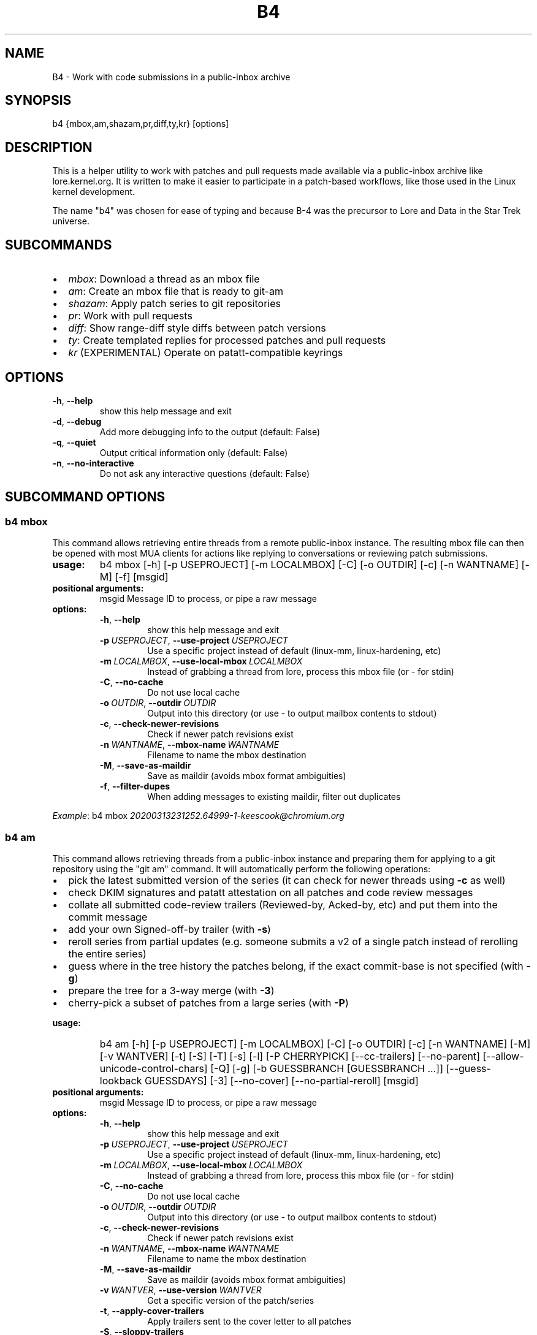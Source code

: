 .\" Man page generated from reStructuredText.
.
.
.nr rst2man-indent-level 0
.
.de1 rstReportMargin
\\$1 \\n[an-margin]
level \\n[rst2man-indent-level]
level margin: \\n[rst2man-indent\\n[rst2man-indent-level]]
-
\\n[rst2man-indent0]
\\n[rst2man-indent1]
\\n[rst2man-indent2]
..
.de1 INDENT
.\" .rstReportMargin pre:
. RS \\$1
. nr rst2man-indent\\n[rst2man-indent-level] \\n[an-margin]
. nr rst2man-indent-level +1
.\" .rstReportMargin post:
..
.de UNINDENT
. RE
.\" indent \\n[an-margin]
.\" old: \\n[rst2man-indent\\n[rst2man-indent-level]]
.nr rst2man-indent-level -1
.\" new: \\n[rst2man-indent\\n[rst2man-indent-level]]
.in \\n[rst2man-indent\\n[rst2man-indent-level]]u
..
.TH "B4" 5 "2022-06-16" "0.9.0" ""
.SH NAME
B4 \- Work with code submissions in a public-inbox archive
.SH SYNOPSIS
.sp
b4 {mbox,am,shazam,pr,diff,ty,kr} [options]
.SH DESCRIPTION
.sp
This is a helper utility to work with patches and pull requests made
available via a public\-inbox archive like lore.kernel.org. It is
written to make it easier to participate in a patch\-based workflows,
like those used in the Linux kernel development.
.sp
The name "b4" was chosen for ease of typing and because B\-4 was the
precursor to Lore and Data in the Star Trek universe.
.SH SUBCOMMANDS
.INDENT 0.0
.IP \(bu 2
\fImbox\fP: Download a thread as an mbox file
.IP \(bu 2
\fIam\fP: Create an mbox file that is ready to git\-am
.IP \(bu 2
\fIshazam\fP: Apply patch series to git repositories
.IP \(bu 2
\fIpr\fP: Work with pull requests
.IP \(bu 2
\fIdiff\fP: Show range\-diff style diffs between patch versions
.IP \(bu 2
\fIty\fP: Create templated replies for processed patches and pull requests
.IP \(bu 2
\fIkr\fP (EXPERIMENTAL) Operate on patatt\-compatible keyrings
.UNINDENT
.SH OPTIONS
.INDENT 0.0
.TP
.B  \-h\fP,\fB  \-\-help
show this help message and exit
.TP
.B  \-d\fP,\fB  \-\-debug
Add more debugging info to the output (default: False)
.TP
.B  \-q\fP,\fB  \-\-quiet
Output critical information only (default: False)
.TP
.B  \-n\fP,\fB  \-\-no\-interactive
Do not ask any interactive questions (default: False)
.UNINDENT
.SH SUBCOMMAND OPTIONS
.SS b4 mbox
.sp
This command allows retrieving entire threads from a remote public\-inbox
instance. The resulting mbox file can then be opened with most MUA
clients for actions like replying to conversations or reviewing patch
submissions.
.INDENT 0.0
.TP
.B usage:
b4 mbox [\-h] [\-p USEPROJECT] [\-m LOCALMBOX] [\-C] [\-o OUTDIR] [\-c] [\-n WANTNAME] [\-M] [\-f] [msgid]
.TP
.B positional arguments:
msgid                 Message ID to process, or pipe a raw message
.TP
.B options:
.INDENT 7.0
.TP
.B  \-h\fP,\fB  \-\-help
show this help message and exit
.TP
.BI \-p \ USEPROJECT\fR,\fB \ \-\-use\-project \ USEPROJECT
Use a specific project instead of default (linux\-mm, linux\-hardening, etc)
.TP
.BI \-m \ LOCALMBOX\fR,\fB \ \-\-use\-local\-mbox \ LOCALMBOX
Instead of grabbing a thread from lore, process this mbox file (or \- for stdin)
.TP
.B  \-C\fP,\fB  \-\-no\-cache
Do not use local cache
.TP
.BI \-o \ OUTDIR\fR,\fB \ \-\-outdir \ OUTDIR
Output into this directory (or use \- to output mailbox contents to stdout)
.TP
.B  \-c\fP,\fB  \-\-check\-newer\-revisions
Check if newer patch revisions exist
.TP
.BI \-n \ WANTNAME\fR,\fB \ \-\-mbox\-name \ WANTNAME
Filename to name the mbox destination
.TP
.B  \-M\fP,\fB  \-\-save\-as\-maildir
Save as maildir (avoids mbox format ambiguities)
.TP
.B  \-f\fP,\fB  \-\-filter\-dupes
When adding messages to existing maildir, filter out duplicates
.UNINDENT
.UNINDENT
.sp
\fIExample\fP: b4 mbox \fI\%20200313231252.64999\-1\-keescook@chromium.org\fP
.SS b4 am
.sp
This command allows retrieving threads from a public\-inbox instance and
preparing them for applying to a git repository using the "git am"
command. It will automatically perform the following operations:
.INDENT 0.0
.IP \(bu 2
pick the latest submitted version of the series (it can check for
newer threads using \fB\-c\fP as well)
.IP \(bu 2
check DKIM signatures and patatt attestation on all patches and code
review messages
.IP \(bu 2
collate all submitted code\-review trailers (Reviewed\-by, Acked\-by,
etc) and put them into the commit message
.IP \(bu 2
add your own Signed\-off\-by trailer (with \fB\-s\fP)
.IP \(bu 2
reroll series from partial updates (e.g. someone submits a v2 of a
single patch instead of rerolling the entire series)
.IP \(bu 2
guess where in the tree history the patches belong, if the exact
commit\-base is not specified (with \fB\-g\fP)
.IP \(bu 2
prepare the tree for a 3\-way merge (with \fB\-3\fP)
.IP \(bu 2
cherry\-pick a subset of patches from a large series (with \fB\-P\fP)
.UNINDENT
.INDENT 0.0
.TP
.B usage:
b4 am [\-h] [\-p USEPROJECT] [\-m LOCALMBOX] [\-C] [\-o OUTDIR] [\-c] [\-n WANTNAME] [\-M] [\-v WANTVER] [\-t] [\-S] [\-T] [\-s] [\-l] [\-P CHERRYPICK] [\-\-cc\-trailers] [\-\-no\-parent] [\-\-allow\-unicode\-control\-chars] [\-Q] [\-g] [\-b GUESSBRANCH [GUESSBRANCH ...]] [\-\-guess\-lookback GUESSDAYS] [\-3] [\-\-no\-cover] [\-\-no\-partial\-reroll] [msgid]
.TP
.B positional arguments:
msgid                 Message ID to process, or pipe a raw message
.TP
.B options:
.INDENT 7.0
.TP
.B  \-h\fP,\fB  \-\-help
show this help message and exit
.TP
.BI \-p \ USEPROJECT\fR,\fB \ \-\-use\-project \ USEPROJECT
Use a specific project instead of default (linux\-mm, linux\-hardening, etc)
.TP
.BI \-m \ LOCALMBOX\fR,\fB \ \-\-use\-local\-mbox \ LOCALMBOX
Instead of grabbing a thread from lore, process this mbox file (or \- for stdin)
.TP
.B  \-C\fP,\fB  \-\-no\-cache
Do not use local cache
.TP
.BI \-o \ OUTDIR\fR,\fB \ \-\-outdir \ OUTDIR
Output into this directory (or use \- to output mailbox contents to stdout)
.TP
.B  \-c\fP,\fB  \-\-check\-newer\-revisions
Check if newer patch revisions exist
.TP
.BI \-n \ WANTNAME\fR,\fB \ \-\-mbox\-name \ WANTNAME
Filename to name the mbox destination
.TP
.B  \-M\fP,\fB  \-\-save\-as\-maildir
Save as maildir (avoids mbox format ambiguities)
.TP
.BI \-v \ WANTVER\fR,\fB \ \-\-use\-version \ WANTVER
Get a specific version of the patch/series
.TP
.B  \-t\fP,\fB  \-\-apply\-cover\-trailers
Apply trailers sent to the cover letter to all patches
.TP
.B  \-S\fP,\fB  \-\-sloppy\-trailers
Apply trailers without email address match checking
.TP
.B  \-T\fP,\fB  \-\-no\-add\-trailers
Do not add or sort any trailers
.TP
.B  \-s\fP,\fB  \-\-add\-my\-sob
Add your own signed\-off\-by to every patch
.TP
.B  \-l\fP,\fB  \-\-add\-link
Add a Link: with message\-id lookup URL to every patch
.TP
.BI \-P \ CHERRYPICK\fR,\fB \ \-\-cherry\-pick \ CHERRYPICK
Cherry\-pick a subset of patches (e.g. "\-P 1\-2,4,6\-", "\-P _" to use just the msgid specified, or "\-P \fIglobbing\fP" to match on commit subject)
.TP
.B  \-\-cc\-trailers
Copy all Cc\(aqd addresses into Cc: trailers
.TP
.B  \-\-no\-parent
Break thread at the msgid specified and ignore any parent messages
.TP
.B  \-\-allow\-unicode\-control\-chars
Allow unicode control characters (very rarely legitimate)
.TP
.B  \-Q\fP,\fB  \-\-quilt\-ready
Save patches in a quilt\-ready folder
.TP
.B  \-g\fP,\fB  \-\-guess\-base
Try to guess the base of the series (if not specified)
.UNINDENT
.INDENT 7.0
.TP
.B \-b GUESSBRANCH [GUESSBRANCH ...], \-\-guess\-branch GUESSBRANCH [GUESSBRANCH ...]
When guessing base, restrict to this branch (use with \-g)
.UNINDENT
.INDENT 7.0
.TP
.BI \-\-guess\-lookback \ GUESSDAYS
When guessing base, go back this many days from the patch date (default: 2 weeks)
.TP
.B  \-3\fP,\fB  \-\-prep\-3way
Prepare for a 3\-way merge (tries to ensure that all index blobs exist by making a fake commit range)
.TP
.B  \-\-no\-cover
Do not save the cover letter (on by default when using \-o \-)
.TP
.B  \-\-no\-partial\-reroll
Do not reroll partial series when detected
.UNINDENT
.UNINDENT
.sp
\fIExample\fP: b4 am \fI\%20200313231252.64999\-1\-keescook@chromium.org\fP
.SS b4 shazam
.sp
This is very similar to \fBb4 am\fP, but will also apply patches
directly to the current git tree using \fBgit am\fP\&. Alternatively, when
used with \fB\-H\fP, it can fetch the patch series into \fBFETCH_HEAD\fP as
if it were a pull request, so it can be reviewed and merged. In this
case, the cover letter is used as a template for the merge commit.
.sp
If you want to automatically invoke git\-merge, you can use \fB\-M\fP
instead of \fB\-H\fP\&.
.INDENT 0.0
.TP
.B usage:
b4 shazam [\-h] [\-p USEPROJECT] [\-m LOCALMBOX] [\-C] [\-v WANTVER] [\-t] [\-S] [\-T] [\-s] [\-l] [\-P CHERRYPICK] [\-\-cc\-trailers] [\-\-no\-parent] [\-\-allow\-unicode\-control\-chars] [\-H | \-M] [\-\-guess\-lookback GUESSDAYS] [msgid]
.TP
.B positional arguments:
msgid                 Message ID to process, or pipe a raw message
.TP
.B options:
.INDENT 7.0
.TP
.B  \-h\fP,\fB  \-\-help
show this help message and exit
.TP
.BI \-p \ USEPROJECT\fR,\fB \ \-\-use\-project \ USEPROJECT
Use a specific project instead of default (linux\-mm, linux\-hardening, etc)
.TP
.BI \-m \ LOCALMBOX\fR,\fB \ \-\-use\-local\-mbox \ LOCALMBOX
Instead of grabbing a thread from lore, process this mbox file (or \- for stdin)
.TP
.B  \-C\fP,\fB  \-\-no\-cache
Do not use local cache
.TP
.BI \-v \ WANTVER\fR,\fB \ \-\-use\-version \ WANTVER
Get a specific version of the patch/series
.TP
.B  \-t\fP,\fB  \-\-apply\-cover\-trailers
Apply trailers sent to the cover letter to all patches
.TP
.B  \-S\fP,\fB  \-\-sloppy\-trailers
Apply trailers without email address match checking
.TP
.B  \-T\fP,\fB  \-\-no\-add\-trailers
Do not add or sort any trailers
.TP
.B  \-s\fP,\fB  \-\-add\-my\-sob
Add your own signed\-off\-by to every patch
.TP
.B  \-l\fP,\fB  \-\-add\-link
Add a Link: with message\-id lookup URL to every patch
.TP
.BI \-P \ CHERRYPICK\fR,\fB \ \-\-cherry\-pick \ CHERRYPICK
Cherry\-pick a subset of patches (e.g. "\-P 1\-2,4,6\-", "\-P _" to use just the msgid specified, or "\-P \fIglobbing\fP" to match on commit subject)
.TP
.B  \-\-cc\-trailers
Copy all Cc\(aqd addresses into Cc: trailers
.TP
.B  \-\-no\-parent
Break thread at the msgid specified and ignore any parent messages
.TP
.B  \-\-allow\-unicode\-control\-chars
Allow unicode control characters (very rarely legitimate)
.TP
.B  \-H\fP,\fB  \-\-make\-fetch\-head
Attempt to treat series as a pull request and fetch it into FETCH_HEAD
.TP
.B  \-M\fP,\fB  \-\-merge
Attempt to merge series as if it were a pull request (execs git\-merge)
.TP
.BI \-\-guess\-lookback \ GUESSDAYS
(use with \-H or \-M) When guessing base, go back this many days from the patch date (default: 3 weeks)
.UNINDENT
.UNINDENT
.sp
\fIExample\fP: b4 shazam \-H \fI\%20200313231252.64999\-1\-keescook@chromium.org\fP
.SS b4 pr
.sp
This command is for working with pull requests submitted using
\fBgit\-request\-pull\fP\&.
.INDENT 0.0
.TP
.B usage:
command.py pr [\-h] [\-g GITDIR] [\-b BRANCH] [\-c] [\-e] [\-o OUTMBOX] [msgid]
.TP
.B positional arguments:
msgid                 Message ID to process, or pipe a raw message
.TP
.B optional arguments:
.INDENT 7.0
.TP
.B  \-h\fP,\fB  \-\-help
show this help message and exit
.TP
.BI \-g \ GITDIR\fR,\fB \ \-\-gitdir \ GITDIR
Operate on this git tree instead of current dir
.TP
.BI \-b \ BRANCH\fR,\fB \ \-\-branch \ BRANCH
Check out FETCH_HEAD into this branch after fetching
.TP
.B  \-c\fP,\fB  \-\-check
Check if pull request has already been applied
.TP
.B  \-e\fP,\fB  \-\-explode
Convert a pull request into an mbox full of patches
.TP
.BI \-o \ OUTMBOX\fR,\fB \ \-\-output\-mbox \ OUTMBOX
Save exploded messages into this mailbox (default: msgid.mbx)
.TP
.B  \-l\fP,\fB  \-\-retrieve\-links
Attempt to retrieve any Link: URLs (use with \-e)
.TP
.BI \-f \ MAILFROM\fR,\fB \ \-\-from\-addr \ MAILFROM
Use this From: in exploded messages (use with \-e)
.UNINDENT
.UNINDENT
.sp
\fIExample\fP: b4 pr \fI\%202003292120.2BDCB41@keescook\fP
.SS b4 ty
.INDENT 0.0
.TP
.B usage:
b4 ty [\-h] [\-g GITDIR] [\-o OUTDIR] [\-l] [\-t THANK_FOR [THANK_FOR ...]] [\-d DISCARD [DISCARD ...]] [\-a] [\-b BRANCH] [\-\-since SINCE] [\-S] [\-\-dry\-run]
.TP
.B optional arguments:
.INDENT 7.0
.TP
.B  \-h\fP,\fB  \-\-help
show this help message and exit
.TP
.BI \-g \ GITDIR\fR,\fB \ \-\-gitdir \ GITDIR
Operate on this git tree instead of current dir
.TP
.BI \-o \ OUTDIR\fR,\fB \ \-\-outdir \ OUTDIR
Write thanks files into this dir (default=.)
.TP
.B  \-l\fP,\fB  \-\-list
List pull requests and patch series you have retrieved
.TP
.BI \-t \ THANK_FOR\fR,\fB \ \-\-thank\-for \ THANK_FOR
Generate thankyous for specific entries from \-l (e.g.: 1,3\-5,7\-; or "all")
.TP
.BI \-d \ DISCARD\fR,\fB \ \-\-discard \ DISCARD
Discard specific messages from \-l (e.g.: 1,3\-5,7\-; or "all")
.TP
.B  \-a\fP,\fB  \-\-auto
Use the Auto\-Thankanator gun to figure out what got applied/merged
.TP
.BI \-b \ BRANCH\fR,\fB \ \-\-branch \ BRANCH
The branch to check against, instead of current
.TP
.BI \-\-since \ SINCE
The \-\-since option to use when auto\-matching patches (default=1.week)
.TP
.B  \-S\fP,\fB  \-\-send\-email
Send email instead of writing out .thanks files
.TP
.B  \-\-dry\-run
Print out emails instead of sending them
.UNINDENT
.UNINDENT
.sp
\fBNOTE:\fP
.INDENT 0.0
.INDENT 3.5
To send mails directly using \-S, you should have a configured
[sendemail] section somewhere in your applicable git configuration
files (global or in\-tree).
.UNINDENT
.UNINDENT
.sp
\fIExample\fP: b4 ty \-aS \-\-dry\-run
.SS b4 diff
.INDENT 0.0
.TP
.B usage:
b4 diff [\-h] [\-g GITDIR] [\-p USEPROJECT] [\-C] [\-v WANTVERS [WANTVERS ...]] [\-n] [\-o OUTDIFF] [\-c] [\-m AMBOX AMBOX] [msgid]
.TP
.B positional arguments:
msgid                 Message ID to process, pipe a raw message, or use \-m
.UNINDENT
.sp
optional arguments:
.INDENT 0.0
.INDENT 3.5
.INDENT 0.0
.TP
.B  \-h\fP,\fB  \-\-help
show this help message and exit
.TP
.BI \-g \ GITDIR\fR,\fB \ \-\-gitdir \ GITDIR
Operate on this git tree instead of current dir
.TP
.BI \-p \ USEPROJECT\fR,\fB \ \-\-use\-project \ USEPROJECT
Use a specific project instead of guessing (linux\-mm, linux\-hardening, etc)
.TP
.B  \-C\fP,\fB  \-\-no\-cache
Do not use local cache
.UNINDENT
.INDENT 0.0
.TP
.B \-v WANTVERS [WANTVERS ...], \-\-compare\-versions WANTVERS [WANTVERS ...]
Compare specific versions instead of latest and one before that, e.g. \-v 3 5
.UNINDENT
.INDENT 0.0
.TP
.B  \-n\fP,\fB  \-\-no\-diff
Do not generate a diff, just show the command to do it
.TP
.BI \-o \ OUTDIFF\fR,\fB \ \-\-output\-diff \ OUTDIFF
Save diff into this file instead of outputting to stdout
.TP
.B  \-c\fP,\fB  \-\-color
Force color output even when writing to file
.UNINDENT
.INDENT 0.0
.TP
.B \-m AMBOX AMBOX, \-\-compare\-am\-mboxes AMBOX AMBOX
Compare two mbx files prepared with "b4 am"
.UNINDENT
.UNINDENT
.UNINDENT
.sp
\fIExample\fP: b4 diff \fI\%20200526205322.23465\-1\-mic@digikod.net\fP
.SS b4 kr
.INDENT 0.0
.TP
.B usage:
b4 kr [\-h] [\-p USEPROJECT] [\-m LOCALMBOX] [\-C] [\-\-show\-keys] [msgid]
.TP
.B positional arguments:
msgid                 Message ID to process, or pipe a raw message
.TP
.B optional arguments:
.INDENT 7.0
.TP
.B  \-h\fP,\fB  \-\-help
show this help message and exit
.TP
.BI \-p \ USEPROJECT\fR,\fB \ \-\-use\-project \ USEPROJECT
Use a specific project instead of guessing (linux\-mm, linux\-hardening, etc)
.TP
.BI \-m \ LOCALMBOX\fR,\fB \ \-\-use\-local\-mbox \ LOCALMBOX
Instead of grabbing a thread from lore, process this mbox file (or \- for stdin)
.TP
.B  \-C\fP,\fB  \-\-no\-cache
Do not use local cache
.TP
.B  \-\-show\-keys
Show all developer keys from the thread
.UNINDENT
.UNINDENT
.sp
\fIExample\fP: b4 kr \-\-show\-keys \fI\%20210521184811.617875\-1\-konstantin@linuxfoundation.org\fP
.SH CONFIGURATION
.sp
B4 configuration is handled via git\-config(1), so you can store it in
either the toplevel $HOME/.gitconfig file, or in a per\-repository
\&.git/config file if your workflow changes per project.
.sp
Default configuration, with explanations:
.INDENT 0.0
.INDENT 3.5
.sp
.nf
.ft C
[b4]
   # Where to look up threads by message id
   midmask = https://lore.kernel.org/r/%s
   #
   # When recording Link: trailers, use this mask
   linkmask = https://lore.kernel.org/r/%s
   #
   # When duplicate messages exist, use the following order to decide
   # which list\-id is likely to have the least mangled version. Default
   # preference is listed below, in the order of lists most likely to
   # preserve proper DKIM validation. Use shell\-style globbing and
   # separate multiple entries with commas. Must end with ,*
   listid\-preference = *.feeds.kernel.org,*.linux.dev,*.kernel.org,*
   #
   # Set to "yes" to save maildirs instead of mailboxes
   # This will help avoid mboxo/mboxrd format inconsistencies between
   # public\-inbox, python, and git
   save\-maildirs = no
   #
   # When processing thread trailers, sort them in this order.
   # Can use shell\-globbing and must end with ,*
   # Some sorting orders:
   #trailer\-order=link*,fixes*,cc*,reported*,suggested*,original*,co\-*,tested*,reviewed*,acked*,signed\-off*,*
   #trailer\-order = fixes*,reported*,suggested*,original*,co\-*,signed\-off*,tested*,reviewed*,acked*,cc*,link*,*
   trailer\-order = _preserve_
   #
   # Attestation\-checking configuration parameters
   # off: do not bother checking attestation
   # check: print an attaboy when attestation is found
   # softfail: print a warning when no attestation found
   # hardfail: exit with an error when no attestation found
   attestation\-policy = softfail
   #
   # Perform DKIM attestation?
   attestation\-check\-dkim = yes
   #
   # When showing attestation check results, do you like "fancy" (color, unicode)
   # or simple markers?
   attestation\-checkmarks = fancy
   #
   # How long before we consider attestation to be too old?
   attestation\-staleness\-days = 30
   #
   # You can point this at a non\-default home dir, if you like, or leave out to
   # use the OS default.
   attestation\-gnupghome = None
   #
   # If this is not set, we\(aqll use what we find in
   # git\-config for gpg.program; and if that\(aqs not set,
   # we\(aqll use "gpg" and hope for the best
   gpgbin = None
   #
   # How long to keep downloaded threads in cache (minutes)?
   cache\-expire = 10
   # Used when creating summaries for b4 ty, and can be set to a value like
   # thanks\-commit\-url\-mask = https://git.kernel.org/username/c/%.12s
   # See this page for more info on convenient git.kernel.org shorterners:
   # https://korg.wiki.kernel.org/userdoc/git\-url\-shorterners
   thanks\-commit\-url\-mask = None
   # See thanks\-pr\-template.example. If not set, a default template will be used.
   thanks\-pr\-template = None
   # See thanks\-am\-template.example. If not set, a default template will be used.
   thanks\-am\-template = None
   # additional flags to pass to "git am" when we run "b4 shazam"
   shazam\-am\-flags = None
   # additional flags to pass to "git merge" when we run "b4 shazam \-M"
   shazam\-merge\-flags = \-\-signoff
   # Used when preparing merge messages from cover letters. See shazam\-merge\-template.example
   shazam\-merge\-template = None
   # Use to exclude certain mail addresses from ever being added to auto\-generated mail
   # Separate multiple entries using comma (spaces are ignored), shell\-style globbing accepted
   email\-exclude = *@codeaurora.org, example@example.com
.ft P
.fi
.UNINDENT
.UNINDENT
.SH PROXYING REQUESTS
.sp
Commands making remote HTTP requests may be configured to use a proxy by
setting the \fBHTTPS_PROXY\fP environment variable, as described in
\fI\%https://docs.python\-requests.org/en/latest/user/advanced/#proxies\fP\&.
.SH SUPPORT
.sp
Please email \fI\%tools@linux.kernel.org\fP with support requests,
or browse the list archive at \fI\%https://lore.kernel.org/tools\fP\&.
.SH AUTHOR
mricon@kernel.org

License: GPLv2+
.SH COPYRIGHT
The Linux Foundation and contributors
.\" Generated by docutils manpage writer.
.
